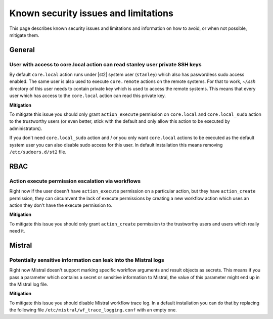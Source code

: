 Known security issues and limitations
=====================================

This page describes known security issues and limitations and information on how
to avoid, or when not possible, mitigate them.

General
-------

User with access to core.local action can read stanley user private SSH keys
~~~~~~~~~~~~~~~~~~~~~~~~~~~~~~~~~~~~~~~~~~~~~~~~~~~~~~~~~~~~~~~~~~~~~~~~~~~~

By default ``core.local`` action runs under |st2| system user
(``stanley``) which also has paswordless sudo access enabled. The same user is
also used to execute ``core.remote`` actions on the remote systems. For that to
work, `~/.ssh` directory of this user needs to contain private key which is
used to access the remote systems. This means that every user which has access
to the ``core.local`` action can read this private key.

**Mitigation**

To mitigate this issue you should only grant ``action_execute`` permission on
``core.local`` and ``core.local_sudo`` action to the trustworthy users (or even
better, stick with the default and only allow this action to be executed by
administrators).

If you don't need ``core.local_sudo`` action and / or you only want
``core.local`` actions to be executed as the default system user you can also
disable sudo access for this user. In default installation this means removing
``/etc/sudoers.d/st2`` file.

RBAC
----

Action execute permission escalation via workflows
~~~~~~~~~~~~~~~~~~~~~~~~~~~~~~~~~~~~~~~~~~~~~~~~~~

Right now if the user doesn't have ``action_execute`` permission on a
particular action, but they have ``action_create`` permission, they can
circumvent the lack of execute permissions by creating a new workflow action
which uses an action they don't have the execute permission to.

**Mitigation**

To mitigate this issue you should only grant ``action_create`` permission to
the trustworthy users and users which really need it.

Mistral
-------

Potentially sensitive information can leak into the Mistral logs
~~~~~~~~~~~~~~~~~~~~~~~~~~~~~~~~~~~~~~~~~~~~~~~~~~~~~~~~~~~~~~~~

Right now Mistral doesn't support marking specific workflow arguments and result
objects as secrets. This means if you pass a parameter which contains a secret
or sensitive information to Mistral, the value of this parameter might end up
in the Mistral log file.

**Mitigation**

To mitigate this issue you should disable Mistral workflow trace log. In a
default installation you can do that by replacing the following file
``/etc/mistral/wf_trace_logging.conf`` with an empty one.
